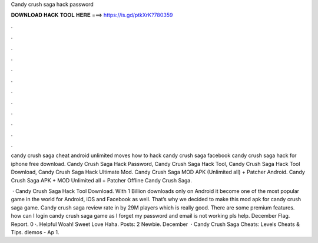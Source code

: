 Candy crush saga hack password



𝐃𝐎𝐖𝐍𝐋𝐎𝐀𝐃 𝐇𝐀𝐂𝐊 𝐓𝐎𝐎𝐋 𝐇𝐄𝐑𝐄 ===> https://is.gd/ptkXrK?780359



.



.



.



.



.



.



.



.



.



.



.



.

candy crush saga cheat android unlimited moves how to hack candy crush saga facebook candy crush saga hack for iphone free download. Candy Crush Saga Hack Password, Candy Crush Saga Hack Tool, Candy Crush Saga Hack Tool Download, Candy Crush Saga Hack Ultimate Mod. Candy Crush Saga MOD APK (Unlimited all) + Patcher Android. Candy Crush Saga APK + MOD Unlimited all + Patcher Offline Candy Crush Saga.

 · Candy Crush Saga Hack Tool Download. With 1 Billion downloads only on Android it become one of the most popular game in the world for Android, iOS and Facebook as well. That’s why we decided to make this mod apk for candy crush saga game. Candy crush saga review rate in by 29M players which is really good. There are some premium features. how can I login candy crush saga game as I forget my password and email is not working pls help. December Flag. Report. 0 ·. Helpful Woah! Sweet Love Haha. Posts: 2 Newbie. December   · Candy Crush Saga Cheats: Levels Cheats & Tips. diemos - Ap 1.
